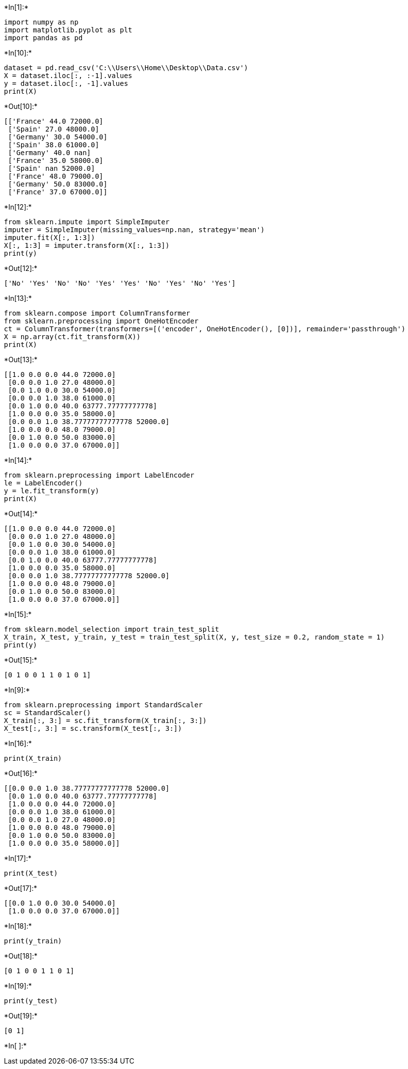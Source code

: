 +*In[1]:*+
[source, ipython3]
----
import numpy as np
import matplotlib.pyplot as plt
import pandas as pd
----


+*In[10]:*+
[source, ipython3]
----
dataset = pd.read_csv('C:\\Users\\Home\\Desktop\\Data.csv')
X = dataset.iloc[:, :-1].values
y = dataset.iloc[:, -1].values
print(X)
----


+*Out[10]:*+
----
[['France' 44.0 72000.0]
 ['Spain' 27.0 48000.0]
 ['Germany' 30.0 54000.0]
 ['Spain' 38.0 61000.0]
 ['Germany' 40.0 nan]
 ['France' 35.0 58000.0]
 ['Spain' nan 52000.0]
 ['France' 48.0 79000.0]
 ['Germany' 50.0 83000.0]
 ['France' 37.0 67000.0]]
----


+*In[12]:*+
[source, ipython3]
----
from sklearn.impute import SimpleImputer
imputer = SimpleImputer(missing_values=np.nan, strategy='mean')
imputer.fit(X[:, 1:3])
X[:, 1:3] = imputer.transform(X[:, 1:3])
print(y)
----


+*Out[12]:*+
----
['No' 'Yes' 'No' 'No' 'Yes' 'Yes' 'No' 'Yes' 'No' 'Yes']
----


+*In[13]:*+
[source, ipython3]
----
from sklearn.compose import ColumnTransformer
from sklearn.preprocessing import OneHotEncoder
ct = ColumnTransformer(transformers=[('encoder', OneHotEncoder(), [0])], remainder='passthrough')
X = np.array(ct.fit_transform(X))
print(X)
----


+*Out[13]:*+
----
[[1.0 0.0 0.0 44.0 72000.0]
 [0.0 0.0 1.0 27.0 48000.0]
 [0.0 1.0 0.0 30.0 54000.0]
 [0.0 0.0 1.0 38.0 61000.0]
 [0.0 1.0 0.0 40.0 63777.77777777778]
 [1.0 0.0 0.0 35.0 58000.0]
 [0.0 0.0 1.0 38.77777777777778 52000.0]
 [1.0 0.0 0.0 48.0 79000.0]
 [0.0 1.0 0.0 50.0 83000.0]
 [1.0 0.0 0.0 37.0 67000.0]]
----


+*In[14]:*+
[source, ipython3]
----
from sklearn.preprocessing import LabelEncoder
le = LabelEncoder()
y = le.fit_transform(y)
print(X)
----


+*Out[14]:*+
----
[[1.0 0.0 0.0 44.0 72000.0]
 [0.0 0.0 1.0 27.0 48000.0]
 [0.0 1.0 0.0 30.0 54000.0]
 [0.0 0.0 1.0 38.0 61000.0]
 [0.0 1.0 0.0 40.0 63777.77777777778]
 [1.0 0.0 0.0 35.0 58000.0]
 [0.0 0.0 1.0 38.77777777777778 52000.0]
 [1.0 0.0 0.0 48.0 79000.0]
 [0.0 1.0 0.0 50.0 83000.0]
 [1.0 0.0 0.0 37.0 67000.0]]
----


+*In[15]:*+
[source, ipython3]
----
from sklearn.model_selection import train_test_split
X_train, X_test, y_train, y_test = train_test_split(X, y, test_size = 0.2, random_state = 1)
print(y)
----


+*Out[15]:*+
----
[0 1 0 0 1 1 0 1 0 1]
----


+*In[9]:*+
[source, ipython3]
----
from sklearn.preprocessing import StandardScaler
sc = StandardScaler()
X_train[:, 3:] = sc.fit_transform(X_train[:, 3:])
X_test[:, 3:] = sc.transform(X_test[:, 3:])
----


+*In[16]:*+
[source, ipython3]
----
print(X_train)
----


+*Out[16]:*+
----
[[0.0 0.0 1.0 38.77777777777778 52000.0]
 [0.0 1.0 0.0 40.0 63777.77777777778]
 [1.0 0.0 0.0 44.0 72000.0]
 [0.0 0.0 1.0 38.0 61000.0]
 [0.0 0.0 1.0 27.0 48000.0]
 [1.0 0.0 0.0 48.0 79000.0]
 [0.0 1.0 0.0 50.0 83000.0]
 [1.0 0.0 0.0 35.0 58000.0]]
----


+*In[17]:*+
[source, ipython3]
----
print(X_test)
----


+*Out[17]:*+
----
[[0.0 1.0 0.0 30.0 54000.0]
 [1.0 0.0 0.0 37.0 67000.0]]
----


+*In[18]:*+
[source, ipython3]
----
print(y_train)
----


+*Out[18]:*+
----
[0 1 0 0 1 1 0 1]
----


+*In[19]:*+
[source, ipython3]
----
print(y_test)
----


+*Out[19]:*+
----
[0 1]
----


+*In[ ]:*+
[source, ipython3]
----

----
